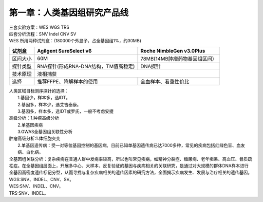 ==============================
第一章：人类基因组研究产品线
==============================
| 三套实验方案：WES WGS TRS
| 四套分析流程：SNV Indel CNV SV

| WES 所用两种试剂盒：(180000个外显子，占全基因组1%，约30MB)

+----------+------------------------+-------------------------+ 
|  试剂盒  | Agilgent SureSelect v6 | Roche NimbleGen v3.0Plus| 
+==========+===================+====+=========================+ 
| 区间大小 |        60M        | 78MB(14MB肿瘤药物基因组区间）| 
+----------+-------------------+--------------------+---------+ 
| 探针类型 |  RNA探针(形成RNA-DNA结构，TM值高稳定)  | DNA探针 | 
+----------+----------------------------------------+---------+ 
| 技术原理 |                 液相捕获                         |
+----------+--------------------------+-----------------------+ 
|   选择   | 推荐FFPE、降解样本的使用 | 全血样本、看重性价比  |
+----------+--------------------------+-----------------------+

| 人类区域目标测序探针的选择：
|             1.基因少，样本多，选IDT。
|             2.基因多，样本少，选艾吉泰康。
|             3.基因多，样本多，选IDT或罗氏，一般不考虑安捷

| 高级分析：1.肿瘤高级分析
|           2.单基因疾病
|           3.GWAS全基因组关联性分析


| 肿瘤高级分析:1.体细胞突变
|              2.单基因遗传病：受一对等位基因控制的基因病，目前已知单基因遗传病已达7000多种，常见的疾病包括红绿色盲、血友病、白化病。

| 全基因组关联分析：复杂疾病在普通人群中发病率较高，所以也叫常见疾病，如精神分裂症、糖尿病、老年痴呆、高血压、骨质疏松症。在全基因组层面上，开展多中心、大样本、反复验证的基因与疾病相关的关联研究，是通过对大规模的群体DNA样本进行全基因高密度遗传标记分型，从而寻找与复杂疾病相关的遗传因素的研究方法，全面揭示疾病发生、发展与治疗相关的遗传基因。

| WGS:SNV、INDEL、CNV、SV。
| WES:SNV、INDEL、CNV。
| TRS:SNV、INDEL。

